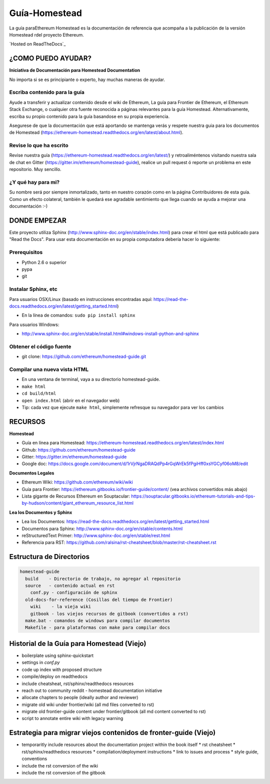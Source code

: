 *****************************
Guía-Homestead
*****************************
|Gitter|

.. |Gitter| image:: https://badges.gitter.im/ethereum/homestead-guide.svg
   :target: https://gitter.im/ethereum/homestead-guide?utm_source=badge&utm_medium=badge&utm_campaign=pr-badge

La guía paraEthereum Homestead es la documentación de referencia que acompaña a la publicación de la versión Homestead rdel proyecto Ethereum.

`Hosted on ReadTheDocs`_

¿COMO PUEDO AYUDAR?
================================================================================
**Iniciativa de Documentación para Homestead Documentation**

No importa si se es principiante o experto, hay muchas maneras de ayudar.

Escriba contenido para la guía
--------------------------------------------------------------------------------
Ayude a transferir y actualizar contenido desde el wiki de Ethereum, La guía para Frontier de Ethereum, el Ethereum Stack Exchange, o cualquier otra fuente reconocida a páginas relevantes para la guía Homestead. Alternativamente, escriba su propio contenido para la guía basandose en su propia experiencia.

Asegurese de que la documentación que está aportando se mantenga verás y respete nuestra guia para los documentos de Homestead (https://ethereum-homestead.readthedocs.org/en/latest/about.html).

Revise lo que ha escrito
--------------------------------------------------------------------------------
Revise nuestra guía (https://ethereum-homestead.readthedocs.org/en/latest/) y retroaliméntenos visitando nuestra sala de chat en Gitter (https://gitter.im/ethereum/homestead-guide), realice un pull request ó reporte un problema en este repositorio. Muy sencillo.

¿Y qué hay para mi?
--------------------------------------------------------------------------------
Su nombre será por siempre inmortalizado, tanto en nuestro corazón como en la página Contribuidores de esta guía.
Como un efecto colateral, también le quedará ese agradable sentimiento que llega cuando se ayuda a mejorar una documentación :-)

DONDE EMPEZAR
======================

Este proyecto utiliza Sphinx (http://www.sphinx-doc.org/en/stable/index.html) para crear el html que está publicado para "Read the Docs". Para usar esta documentación en su propia computadora debería hacer lo siguiente:

Prerequisitos
--------------------------------------------------------------------------------
* Python 2.6 o superior
* pypa
* git

Instalar Sphinx, etc
--------------------------------------------------------------------------------
Para usuarios OSX/Linux (basado en instrucciones encontradas aquí: https://read-the-docs.readthedocs.org/en/latest/getting_started.html)

* En la línea de comandos: ``sudo pip install sphinx``

Para usuarios Windows:

* http://www.sphinx-doc.org/en/stable/install.html#windows-install-python-and-sphinx

Obtener el código fuente
--------------------------------------------------------------------------------
* git clone: https://github.com/ethereum/homestead-guide.git

Compilar una nueva vista HTML
--------------------------------------------------------------------------------
* En una ventana de terminal, vaya a su directorio homestead-guide.
* ``make html``
* ``cd build/html``
* ``open index.html`` (abrir en el navegador web)
* Tip: cada vez que ejecute ``make html``, simplemente refresque su navegador para ver los cambios


RECURSOS
================================================================================

**Homestead**

* Guía en línea para Homestead: https://ethereum-homestead.readthedocs.org/en/latest/index.html
* Github: https://github.com/ethereum/homestead-guide
* Gitter: https://gitter.im/ethereum/homestead-guide
* Google doc: https://docs.google.com/document/d/1rVjrNgaDRAQdPp4rGqWrEk5fPgiHff0xsYGCyf06oM8/edit

**Documentos Legales**

* Ethereum Wiki: https://github.com/ethereum/wiki/wiki
* Guía para Frontier: https://ethereum.gitbooks.io/frontier-guide/content/ (vea archivos convertidos más abajo)
* Lista gigante de Recursos Ethereum en Souptacular: https://souptacular.gitbooks.io/ethereum-tutorials-and-tips-by-hudson/content/giant_ethereum_resource_list.html

**Lea los Documentos y Sphinx**

- Lea los Documentos: https://read-the-docs.readthedocs.org/en/latest/getting_started.html
- Documentos para Sphinx: http://www.sphinx-doc.org/en/stable/contents.html
- reStructuredText Primer: http://www.sphinx-doc.org/en/stable/rest.html
- Referencia para RST: https://github.com/ralsina/rst-cheatsheet/blob/master/rst-cheatsheet.rst

Estructura de Directorios
=========================

.. code-block::

    homestead-guide
      build    - Directorio de trabajo, no agregar al repositorio
      source   - contenido actual en rst
        conf.py - configuración de sphinx
      old-docs-for-reference (Cosillas del tiempo de Frontier)
        wiki    - la vieja wiki
        gitbook - los viejos recursos de gitbook (convertidos a rst)
      make.bat - comandos de windows para compilar documentos
      Makefile - para plataformas con make para compilar docs


Historial de la Guía para Homestead (Viejo)
================================================================================

* boilerplate using sphinx-quickstart
* settings in `conf.py`
* code up index with proposed structure
* compile/deploy on readthedocs
* include cheatsheat, rst/sphinx/readthedocs resources
* reach out to community reddit - homestead documentation initiative
* allocate chapters to people (ideally author and reviewer)
* migrate old wiki under frontier/wiki (all md files converted to rst)
* migrate old frontier-guide content under frontier/gitbook (all md content converted to rst)
* script to annotate entire wiki with legacy warning

Estrategia para migrar viejos contenidos de fronter-guide (Viejo)
========================================================

* temporaritly include resources about the documentation project within the book itself
  * rst cheatsheet
  * rst/sphinx/readthedocs resources
  * compilation/deployment instructions
  * link to issues and process
  * style guide, conventions
* include the rst conversion of the wiki
* include the rst conversion of the gitbook

.. _Publicado en ReadTheDocs: https://ethereum-homestead.readthedocs.org/en/latest/
